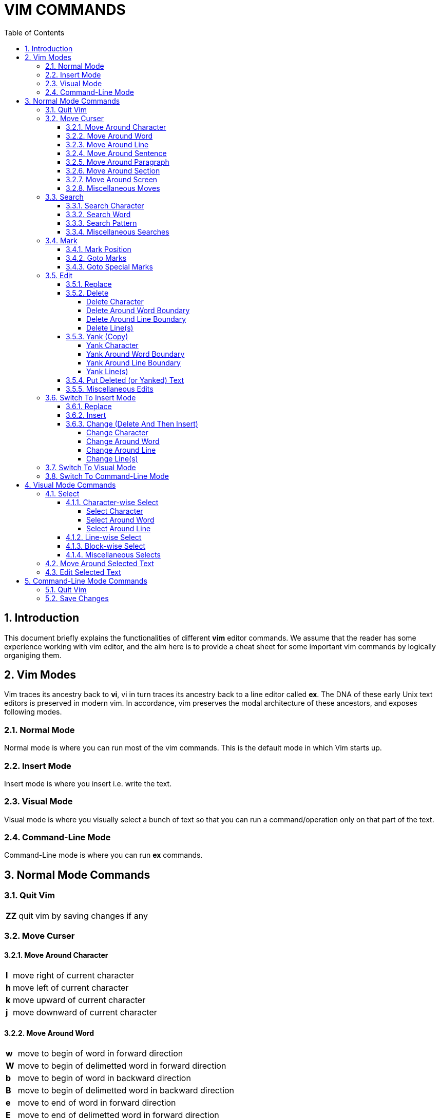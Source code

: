 = VIM COMMANDS
:source-highlighter: pygments
:pygments-style: manni
:sectnums:
:icons: font
:toc:
:toclevels: 6 


== Introduction
This document briefly explains the functionalities of different *vim* editor
commands. We assume that the reader has some experience working with vim
editor, and the aim here is to provide a cheat sheet for some important vim 
commands by logically organiging them.

== Vim Modes
Vim traces its ancestry back to *vi*, vi in turn traces its ancestry back to a
line editor called *ex*. The DNA of these early Unix text editors is preserved 
in modern vim. In accordance, vim preserves the modal architecture of these
ancestors, and exposes following modes.

=== Normal Mode
Normal mode is where you can run most of the vim commands. This is the default
mode in which Vim starts up.

=== Insert Mode
Insert mode is where you insert i.e. write the text.

=== Visual Mode
Visual mode is where you visually select a bunch of text so that you can run a
command/operation only on that part of the text.

=== Command-Line Mode
Command-Line mode is where you can run *ex* commands.


== Normal Mode Commands
=== Quit Vim
[%autowidth]
|===
|[red]#*ZZ*# | quit vim by saving changes if any
|===

=== Move Curser
==== Move Around Character
[%autowidth]
|===
|[red]#*l*# | move right of current character
|[red]#*h*# | move left of current character
|[red]#*k*# | move upward of current character
|[red]#*j*# | move downward of current character 
|===

==== Move Around Word
[%autowidth]
|===
|[red]#*w*#  | move to begin of word in forward direction
|[red]#*W*#  | move to begin of delimetted word in forward direction
|[red]#*b*#  | move to begin of word in backward direction
|[red]#*B*#  | move to begin of delimetted word in backward direction
|[red]#*e*#  | move to end of word in forward direction
|[red]#*E*#  | move to end of delimetted word in forward direction
|[red]#*ge*# | move to end of word in backward direction
|[red]#*gE*# | move to end of delimetted word in backward direction
|===

==== Move Around Line
[%autowidth]
|===
|[red]#*0*# | move to begin of current line
|[red]#*^*# | move to first non-blank character of current line
|[red]#*$*# | move to end of current line
|[red]#*-*# | move to first non-blank character of previous line
|[red]#*+*# | move to first non-blank character of next line
|===

==== Move Around Sentence
[%autowidth]
|===
|[red]#*)*#  | move to begin of sentence in forward direction
|[red]#*(*#  | move to begin of sentence in backward direction 
|===

==== Move Around Paragraph
[%autowidth]
|===
|[red]#*}*#  | move to begin of paragraph in forward direction
|[red]#*{*#  | move to begin of paragraph in backward direction
|===

==== Move Around Section 
[%autowidth]
|===
|[red]#*[[*# | move to begin of section in forward direction
|[red]#*]]*# | move to begin of section in backward direction
|===

==== Move Around Screen
[%autowidth]
|===
|[red]#*H*#       | move to head line of current screen
|[red]#*M*#       | move to mid line of current screen
|[red]#*L*#       | move to last line of current screen
|[red]#*C-f*#     | move forward one screen
|[red]#*C-b*#     | move backward one screen
|[red]#*C-d*#     | move forward one-half screen
|[red]#*C-u*#     | move backward one-half screen
|[red]#*z-ENTER*# | reposition current line to top of screen
|[red]#*z.*#      | reposition current line to mid of screen
|[red]#*z-*#      | reposition current line to bottom of screen
|===

==== Miscellaneous Moves
[%autowidth]
|===
|[red]#*gg*# | move to first line of file
|[red]#*G*#  | move to last line of file
|===


=== Search
==== Search Character
[%autowidth]
|===
|[red]#*fx*# | search forward, for character [red]#*x*# in current line
|[red]#*Fx*# | search backward, for character [red]#*x*# in current line
|[red]#*tx*# | search forward, for character before [red]#*x*# in current line
|[red]#*Tx*# | search backward, for character before [red]#*x*# in current line
|[red]#*;*#  | Repeat last [red]#*f*#, [red]#*F*#, [red]#*t*#, or [red]#*T*#
|[red]#*,*#  | Reverse search direction of last [red]#*f*#, [red]#*F*#, [red]#*t*#, or [red]#*T*#
|===

==== Search Word
[%autowidth]
|===
| [red]#***# | search forward, for current word
| [red]*#*   | search backward, for current word
|===

==== Search Pattern
[%autowidth]
|===
|[red]#*/pattern*# | search forward, for [red]#*pattern*#
|[red]#*?pattern*# | search backward, for [red]#*pattern*#
|[red]#*n*# repeat | forward, previous search
|[red]#*N*# repeat | backward, previous search
|===

==== Miscellaneous Searches
[%autowidth]
|===
|[red]#*%*# | search for the match of current parenthesis, brace, or bracket
|===


=== Mark
==== Mark Position 
[%autowidth]
|===
|[red]#*mx*# | place a mark [red]#*x*# at current curser postion
|===

==== Goto Marks
[%autowidth]
|===
|[red]#*`x*# | goto to mark [red]#*x*#
|[red]#*'x*# | goto to first non-blank character of line where mark [red]#*x*# is placed
|===

==== Goto Special Marks
[%autowidth]
|===
|[red]#*`.*# | goto to position where last change occurred in current buffer
|[red]#*`"*# | goto to position where last exited current buffer
|===


=== Edit
==== Replace
[%autowidth]
|===
|[red]#*r*# | replace current character (by a single character)
|[red]#*~*# | reverse case of current character (and move right)
|===

==== Delete
===== Delete Character
[%autowidth]
|===
|[red]#*x*#  | delete current character
|[red]#*X*#  | delete previous character 
|[red]#*dl*# | delete current character (same as [red]#*x*#)
|[red]#*dh*# | delete previous character (same as [red]#*X*#)
|===

===== Delete Around Word Boundary
[%autowidth]
|===
|[red]#*diw*# | delete current word
|[red]#*diW*# | delete current delimetted word
|[red]#*dw*#  | delete till begin of word in forward direction
|[red]#*dW*#  | delete till begin of delimetted word in forward direction
|[red]#*db*#  | delete till begin of word in backward direction
|[red]#*dB*#  | delete till begin of delimetted word in backward direction
|[red]#*de*#  | delete till end of word in forward direction
|[red]#*dE*#  | delete till end of delimetted word in forward direction
|[red]#*dge*# | delete till end of word in backward direction
|[red]#*dgE*# | delete till end of delimetted word in backward direction
|===

===== Delete Around Line Boundary
[%autowidth]
|===
|[red]#*d0*#  | delete till begin of current line
|[red]#*d^*#  | delete till first non-blank character of current line
|[red]#*d$*#  | delete till end of current line
|[red]#*D*#   | delete till end of current line (same as [red]#*d$*#)
|===

===== Delete Line(s)
[%autowidth]
|===
|[red]#*dd*# | delete current line
|[red]#*dk*# | delete line in upward direction 
|[red]#*d-*# | delete line in upward direction (same as [red]#*dk*#)
|[red]#*dj*# | delete line in downward diection
|[red]#*d+*# | delete line in downward diection (same as [red]#*dj*#)
|===

==== Yank (Copy)
===== Yank Character
[%autowidth]
|===
|[red]#*yl*# | copy current character
|[red]#*yh*# | copy previous character
|===

===== Yank Around Word Boundary
[%autowidth]
|===
|[red]#*yiw*# | copy current word
|[red]#*yiW*# | copy current delimetted word
|[red]#*yw*#  | copy till begin of word in forward direction
|[red]#*yW*#  | copy till begin of delimetted word in forward direction
|[red]#*yb*#  | copy till begin of word backward direction
|[red]#*yB*#  | copy till begin of delimetted word backward direction
|[red]#*ye*#  | copy till end of word in forward direction
|[red]#*yE*#  | copy till end of delimetted word in forward direction
|[red]#*yge*# | copy till end of word in backward direction
|[red]#*ygE*# | copy till end of delimetted word in backward direction
|===

===== Yank Around Line Boundary
[%autowidth]
|===
|[red]#*y0*# | copy till begin of current line
|[red]#*y^*# | copy till first non-blank character of current line
|[red]#*y$*# | copy till end of current line
|===

===== Yank Line(s)
[%autowidth]
|===
|[red]#*yy*# | copy current line
|[red]#*Y*#  | copy current line (same as [red]#*yy*#)
|[red]#*yk*# | copy line in upward direction 
|[red]#*y-*# | copy line in upward direction (same as [red]#*yk*#)
|[red]#*yj*# | copy line in downward direction
|[red]#*y+*# | copy line in downward direction (same as [red]#*yj*#)
|===


==== Put Deleted (or Yanked) Text
[%autowidth]
|===
|[red]#*p*# | put recently deleted (or yanked) text after current character
|[red]#*P*# | put recently deleted (or yanked) text before current character
|===

==== Miscellaneous Edits
[%autowidth]
|===
|[red]#*.*#   | repeat last edit command
|[red]#*u*#   | undo last edit
|[red]#*U*#   | restore recently edited line
|[red]#*C-r*# | redo last undo
|[red]#*J*#   | join current and immediate next line
|===


=== Switch To Insert Mode
==== Replace
[%autowidth]
|===
|[red]#*R*# | start replacing text from current character
|===

==== Insert
[%autowidth]
|===
|[red]#*i*# | start insertion before current curser
|[red]#*a*# | start insertion after current curser
|[red]#*I*# | start insertion before first non-blank character of current line
|[red]#*A*# | start insertion after last character of current line
|[red]#*o*# | start insertion in new line after current line
|[red]#*O*# | start insertion in new line before current line
|===

==== Change (Delete And Then Insert)
===== Change Character
[%autowidth]
|===
|[red]#*s*#  | delete current character, and start insertion
|[red]#*cl*# | delete current character, and start insertion (same as [red]#*s*#) 
|[red]#*ch*# | delete previous character, and start insertion
|===

===== Change Around Word
[%autowidth]
|===
|[red]#*ciw*# | delete current word, and start insertion
|[red]#*ciW*# | delete current delimetted word, and start insertion
|[red]#*cw*#  | delete till begin of word in forward direction, and start insertion
|[red]#*cW*#  | delete till begin of delimetted word in forward direction, and start insertion
|[red]#*cb*#  | delete till begin of word in backward direction, and start insertion
|[red]#*cB*#  | delete till begin of delimetted word in backward direction, and start insertion
|[red]#*ce*#  | delete till end of word in forward direction, and start insertion
|[red]#*cE*#  | delete till end of delimetted word in forward direction, and start insertion
|[red]#*cge*# | delete till end of word in backward direction, and start insertion
|[red]#*cgE*# | delete till end of delimetted word in backward direction, and start insertion
|===

===== Change Around Line
[%autowidth]
|===
|[red]#*c0*# | delete till begin of current line, and start insertion
|[red]#*c^*# | delete till first non-blank character of current line, and start insertion
|[red]#*c$*# | delete till end of current line, and start insertion
|[red]#*C*#  | delete till end of current line, and start insertion (same as [red]#*c$*#)
|===

===== Change Line(s)
[%autowidth]
|===
|[red]#*cc*# | delete current line, and start insertion
|[red]#*S*#  | delete current line, and start insertion (same as [red]#*cc*#)
|[red]#*ck*# | delete line in backward direction, and start insertion
|[red]#*c-*# | delete line in backward direction, and start insertion (same as [red]#*ck*#)
|[red]#*cj*# | delete line in forward direction, and start insertion
|[red]#*c+*# | delete line in forward direction, and start insertion (same as [red]#*cj*#)
|===


=== Switch To Visual Mode
[%autowidth]
|===
|[red]#*v*#   | switch to character-wise selection of visual mode
|[red]#*V*#   | switch to line-wise selection of visual mode
|[red]#*C-v*# | switch to block-wise selection of visual mode
|===

NOTE: Repetation of above commands more than once result in toggle between *visual* and *normal* mode


=== Switch To Command-Line Mode
[%autowidth]
|===
|[red]#*:*# | switch to command-line mode
|===


== Visual Mode Commands
=== Select
==== Character-wise Select
===== Select Character
[%autowidth]
|===
|[red]#*l*# | select in forward direction
|[red]#*h*# | select in backward direction
|[red]#*k*# | select in upward direction
|[red]#*j*# | select in downward direction
|===

===== Select Around Word
[%autowidth]
|===
|[red]#*iw*# | select current word
|[red]#*iW*# | select current delimetted word
|[red]#*w*#  | select till begin of word in forward direction
|[red]#*W*#  | select till begin of delimetted word in forward direction
|[red]#*b*#  | select till begin of word in backward direction
|[red]#*B*#  | select till begin of delimetted word in backward direction
|[red]#*e*#  | select till end of word in forward direction
|[red]#*E*#  | select till end of delimetted word in forward direction
|[red]#*ge*# | select till end of word in backward direction
|[red]#*gE*# | select till end of delimetted word in backward direction
|===

===== Select Around Line
[%autowidth]
|===
|[red]#*0*# | select till begin of current line
|[red]#*^*# | select till first non-blank character of current line
|[red]#*$*# | select till end of current line
|[red]#*-*# | select till begin of previous line
|[red]#*+*# | select till begin of next line
|===

==== Line-wise Select
[%autowidth]
|===
|[red]#*k*# | select in upward direction
|[red]#*j*# | select in downward direction
|===

==== Block-wise Select
[%autowidth]
|===
|[red]#*l*# | select in forward direction
|[red]#*h*# | select in backward direction
|[red]#*k*# | select in upward direction
|[red]#*j*# | select in downward direction
|===

==== Miscellaneous Selects
[%autowidth]
|===
|[red]#*gv*# | reselect last visual selection
|===


=== Move Around Selected Text
[%autowidth]
|===
|[red]#*o*# | toggle (curser moving) free-end of visually selected text
|===

=== Edit Selected Text
[%autowidth]
|===
|[red]#*d*# | delete selected text, and enter normal mode
|[red]#*c*# | delete selected text, and enter insert mode
|[red]#*y*# | yank (copy) selected text, and enter normal mode
|[red]#*u*# | convert characters in selected text to lower-case, and enter normal mode
|[red]#*U*# | convert characters in selected text to upper-case, and enter normal mode
|===

== Command-Line Mode Commands
=== Quit Vim
[%autowidth]
|===
|[red]#*:x*#  | quit vim, by saving changes if any (same as [red]#*ZZ*#)
|[red]#*:wq*# | quit vim, by saving changes if any (same as [red]#*ZZ*#)
|[red]#*:q*#  | quit vim (fails if changes were made)
|[red]#*:q!*# | quit vim (discarding edits)
|===

=== Save Changes
[%autowidth]
|===
|[red]#*:w*#  | save changes if any
|[red]#*:w!*# | save changes if any (overriding protection)
|[red]#*:w file*# | copy current file to [red]#*file*#, and swith to edit [red]#*file*#
|[red]#*:w! file*# | copy current file to [red]#*file*#, and swith to edit [red]#*file*# (overriding protection)
|===


